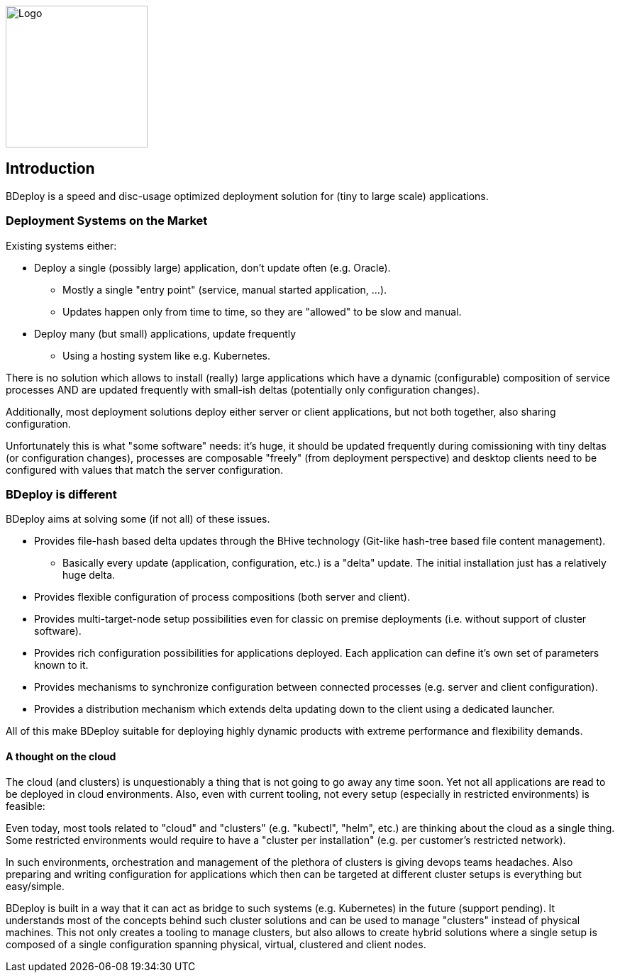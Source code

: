 image::images/logo.svg[Logo,200,align="center"]

== Introduction

BDeploy is a speed and disc-usage optimized deployment solution for (tiny to large scale) applications.

=== Deployment Systems on the Market

Existing systems either:

* Deploy a single (possibly large) application, don't update often (e.g. Oracle).
** Mostly a single "entry point" (service, manual started application, ...).
** Updates happen only from time to time, so they are "allowed" to be slow and manual.
* Deploy many (but small) applications, update frequently
** Using a hosting system like e.g. Kubernetes.

There is no solution which allows to install (really) large applications which have a dynamic (configurable) composition of service processes AND are updated frequently with small-ish deltas (potentially only configuration changes).

Additionally, most deployment solutions deploy either server or client applications, but not both together, also sharing configuration.

Unfortunately this is what "some software" needs: it's huge, it should be updated frequently during comissioning with tiny deltas (or configuration changes), processes are composable "freely" (from deployment perspective) and desktop clients need to be configured with values that match the server configuration.

=== BDeploy is different

BDeploy aims at solving some (if not all) of these issues.

* Provides file-hash based delta updates through the BHive technology (Git-like hash-tree based file content management).
** Basically every update (application, configuration, etc.) is a "delta" update. The initial installation just has a relatively huge delta.
* Provides flexible configuration of process compositions (both server and client).
* Provides multi-target-node setup possibilities even for classic on premise deployments (i.e. without support of cluster software).
* Provides rich configuration possibilities for applications deployed. Each application can define it's own set of parameters known to it.
* Provides mechanisms to synchronize configuration between connected processes (e.g. server and client configuration).
* Provides a distribution mechanism which extends delta updating down to the client using a dedicated launcher.

All of this make BDeploy suitable for deploying highly dynamic products with extreme performance and flexibility demands.

==== A thought on the cloud

The cloud (and clusters) is unquestionably a thing that is not going to go away any time soon. Yet not all applications are read to be deployed in cloud environments. Also, even with current tooling, not every setup (especially in restricted environments) is feasible:

Even today, most tools related to "cloud" and "clusters" (e.g. "kubectl", "helm", etc.) are thinking about the cloud as a single thing. Some restricted environments would require to have a "cluster per installation" (e.g. per customer's restricted network).

In such environments, orchestration and management of the plethora of clusters is giving devops teams headaches. Also preparing and writing configuration for applications which then can be targeted at different cluster setups is everything but easy/simple.

BDeploy is built in a way that it can act as bridge to such systems (e.g. Kubernetes) in the future (support pending). It understands most of the concepts behind such cluster solutions and can be used to manage "clusters" instead of physical machines. This not only creates a tooling to manage clusters, but also allows to create hybrid solutions where a single setup is composed of a single configuration spanning physical, virtual, clustered and client nodes.